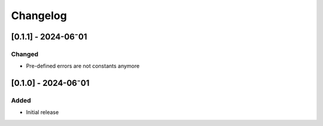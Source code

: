 Changelog
=========

[0.1.1] - 2024-06⁻01
--------------------

Changed
^^^^^^^

- Pre-defined errors are not constants anymore

[0.1.0] - 2024-06⁻01
--------------------

Added
^^^^^
- Initial release
